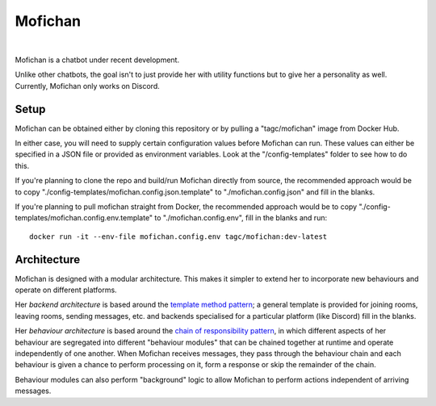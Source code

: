 Mofichan
========

.. image:: https://ci.appveyor.com/api/projects/status/0lnl92u04uxwtpyp/branch/develop?svg=true
   :target: https://ci.appveyor.com/project/TAGC/mofichan/branch/develop
   :alt: AppVeyor Build Status
   
.. image:: https://codecov.io/gh/TAGC/Mofichan/branch/develop/graph/badge.svg
   :target: https://codecov.io/gh/TAGC/Mofichan
   :alt: Code Coverage


|
   
.. image:: docs/resources/mofichan_face.png
   :alt: Mofichan

Mofichan is a chatbot under recent development.

Unlike other chatbots, the goal isn't to just provide her with utility functions but to give her a personality as well. Currently, Mofichan only works on Discord.

Setup
-----

Mofichan can be obtained either by cloning this repository or by pulling a "tagc/mofichan" image from Docker Hub.

In either case, you will need to supply certain configuration values before Mofichan can run. These values can either be specified
in a JSON file or provided as environment variables. Look at the "/config-templates" folder to see how to do this.

If you're planning to clone the repo and build/run Mofichan directly from source, the recommended approach would be to copy
"./config-templates/mofichan.config.json.template" to "./mofichan.config.json" and fill in the blanks.

If you're planning to pull mofichan straight from Docker, the recommended approach would be to copy "./config-templates/mofichan.config.env.template" 
to "./mofichan.config.env", fill in the blanks and run::
	
   docker run -it --env-file mofichan.config.env tagc/mofichan:dev-latest

Architecture
------------

Mofichan is designed with a modular architecture. This makes it simpler to extend her to incorporate new behaviours and operate on different platforms.

Her *backend architecture* is based around the `template method pattern <https://sourcemaking.com/design_patterns/template_method>`_; a general template is provided for joining rooms, leaving rooms, sending messages, etc. and backends specialised for a particular platform (like Discord) fill in the blanks.

Her *behaviour architecture* is based around the `chain of responsibility pattern <https://sourcemaking.com/design_patterns/chain_of_responsibility>`_, in which different aspects of her behaviour are segregated into different "behaviour modules" that can be chained together at runtime and operate independently of one another. When Mofichan receives messages, they pass through the behaviour chain and each behaviour is given a chance to perform processing on it, form a response or skip the remainder of the chain.

Behaviour modules can also perform "background" logic to allow Mofichan to perform actions independent of arriving messages.
